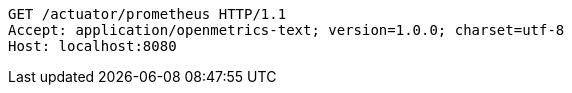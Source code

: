 [source,http,options="nowrap"]
----
GET /actuator/prometheus HTTP/1.1
Accept: application/openmetrics-text; version=1.0.0; charset=utf-8
Host: localhost:8080

----